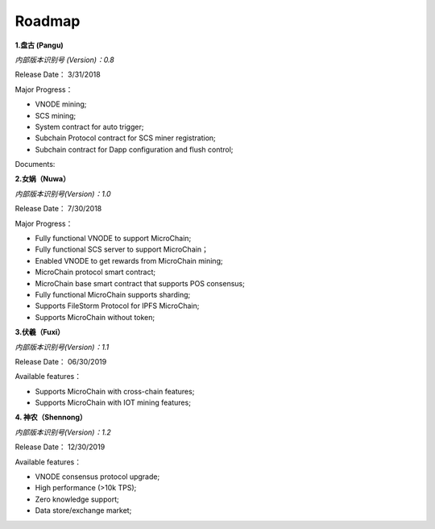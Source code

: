 Roadmap
==========================

**1.盘古 (Pangu)**

*内部版本识别号 (Version)：0.8*

Release Date： 3/31/2018

Major Progress：

* VNODE mining;
* SCS mining;
* System contract for auto trigger;
* Subchain Protocol contract for SCS miner registration;
* Subchain contract for Dapp configuration and flush control;

Documents:

**2.女娲（Nuwa）**

*内部版本识别号(Version)：1.0*

Release Date： 7/30/2018 

Major Progress：

* Fully functional VNODE to support MicroChain;
* Fully functional SCS server to support MicroChain；
* Enabled VNODE to get rewards from MicroChain mining;
* MicroChain protocol smart contract;
* MicroChain base smart contract that supports POS consensus;
* Fully functional MicroChain supports sharding;
* Supports FileStorm Protocol for IPFS MicroChain; 
* Supports MicroChain without token;


**3.伏羲（Fuxi）**

*内部版本识别号(Version)：1.1*

Release Date： 06/30/2019

Available features：

* Supports MicroChain with cross-chain features;
* Supports MicroChain with IOT mining features;


**4. 神农（Shennong）**

*内部版本识别号(Version)：1.2*

Release Date： 12/30/2019 

Available features：

* VNODE consensus protocol upgrade;
* High performance (>10k TPS);
* Zero knowledge support;
* Data store/exchange market;
